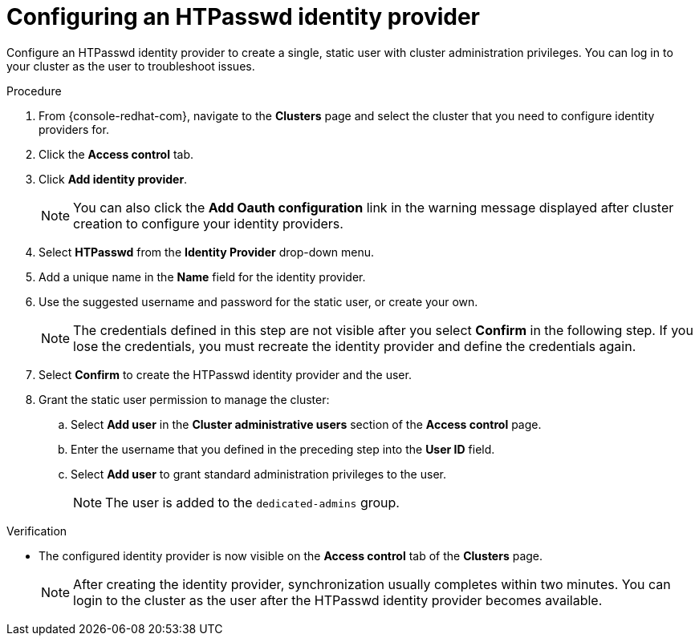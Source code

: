 // Module included in the following assemblies:
//
// * identity_providers/config-identity-providers.adoc

[id="config-htpasswd-idp_{context}"]
= Configuring an HTPasswd identity provider

Configure an HTPasswd identity provider to create a single, static user with cluster administration privileges. You can log in to your cluster as the user to troubleshoot issues.

.Procedure

. From {console-redhat-com}, navigate to the *Clusters* page and select the cluster that you need to configure identity providers for.

. Click the *Access control* tab.

. Click *Add identity provider*.
+
[NOTE]
====
You can also click the *Add Oauth configuration* link in the warning message displayed after cluster creation to configure your identity providers.
====

. Select *HTPasswd* from the *Identity Provider* drop-down menu.

. Add a unique name in the *Name* field for the identity provider.

. Use the suggested username and password for the static user, or create your own.
+
[NOTE]
====
The credentials defined in this step are not visible after you select *Confirm* in the following step. If you lose the credentials, you must recreate the identity provider and define the credentials again.
====

. Select *Confirm* to create the HTPasswd identity provider and the user.

. Grant the static user permission to manage the cluster:
.. Select *Add user* in the *Cluster administrative users* section of the *Access control* page.
.. Enter the username that you defined in the preceding step into the *User ID* field.
.. Select *Add user* to grant standard administration privileges to the user.
+
[NOTE]
====
The user is added to the `dedicated-admins` group.
====

.Verification

* The configured identity provider is now visible on the *Access control* tab of the *Clusters* page.
+
[NOTE]
====
After creating the identity provider, synchronization usually completes within two minutes. You can login to the cluster as the user after the HTPasswd identity provider becomes available.
====
